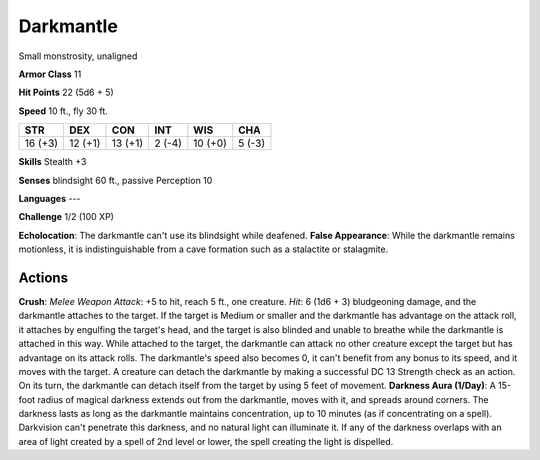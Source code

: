 
.. _srd:darkmantle:

Darkmantle
----------

Small monstrosity, unaligned

**Armor Class** 11

**Hit Points** 22 (5d6 + 5)

**Speed** 10 ft., fly 30 ft.

+-----------+-----------+-----------+----------+-----------+----------+
| STR       | DEX       | CON       | INT      | WIS       | CHA      |
+===========+===========+===========+==========+===========+==========+
| 16 (+3)   | 12 (+1)   | 13 (+1)   | 2 (-4)   | 10 (+0)   | 5 (-3)   |
+-----------+-----------+-----------+----------+-----------+----------+

**Skills** Stealth +3

**Senses** blindsight 60 ft., passive Perception 10

**Languages** ---

**Challenge** 1/2 (100 XP)

**Echolocation**: The darkmantle can't use its blindsight while
deafened. **False Appearance**: While the darkmantle remains motionless,
it is indistinguishable from a cave formation such as a stalactite or
stalagmite.

Actions
~~~~~~~~~~~~~~~~~~~~~~~~~~~~~~~~~

**Crush**: *Melee Weapon Attack*: +5 to hit, reach 5 ft., one creature.
*Hit*: 6 (1d6 + 3) bludgeoning damage, and the darkmantle attaches to
the target. If the target is Medium or smaller and the darkmantle has
advantage on the attack roll, it attaches by engulfing the target's
head, and the target is also blinded and unable to breathe while the
darkmantle is attached in this way. While attached to the target, the
darkmantle can attack no other creature except the target but has
advantage on its attack rolls. The darkmantle's speed also becomes 0, it
can't benefit from any bonus to its speed, and it moves with the target.
A creature can detach the darkmantle by making a successful DC 13
Strength check as an action. On its turn, the darkmantle can detach
itself from the target by using 5 feet of movement. **Darkness Aura
(1/Day)**: A 15-foot radius of magical darkness extends out from the
darkmantle, moves with it, and spreads around corners. The darkness
lasts as long as the darkmantle maintains concentration, up to 10
minutes (as if concentrating on a spell). Darkvision can't penetrate
this darkness, and no natural light can illuminate it. If any of the
darkness overlaps with an area of light created by a spell of 2nd level
or lower, the spell creating the light is dispelled.
